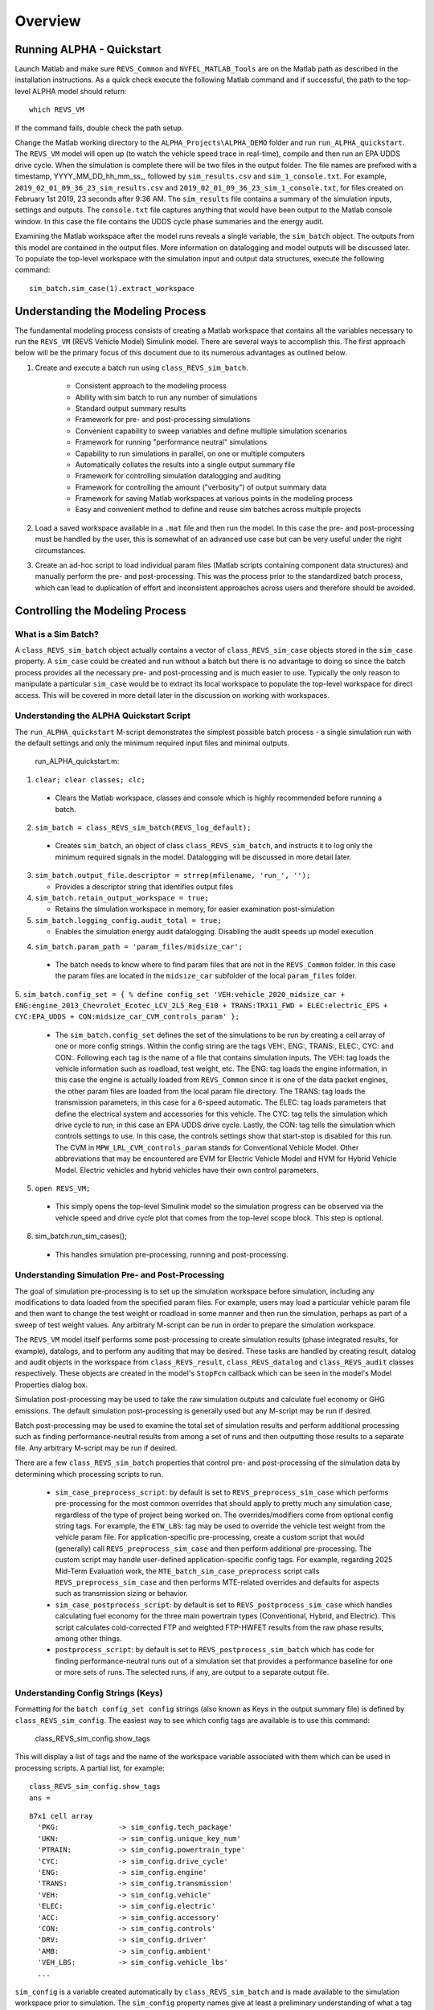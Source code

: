 
Overview
========

Running ALPHA - Quickstart
^^^^^^^^^^^^^^^^^^^^^^^^^^
Launch Matlab and make sure ``REVS_Common`` and ``NVFEL_MATLAB_Tools`` are on the Matlab path as described in the installation instructions.  As a quick check execute the following Matlab command and if successful, the path to the top-level ALPHA model should return:

::

    which REVS_VM

If the command fails, double check the path setup.

Change the Matlab working directory to the ``ALPHA_Projects\ALPHA_DEMO`` folder and run ``run_ALPHA_quickstart``.  The ``REVS_VM`` model will open up (to watch the vehicle speed trace in real-time), compile and then run an EPA UDDS drive cycle.  When the simulation is complete there will be two files in the output folder.  The file names are prefixed with a timestamp, \YYYY_MM_DD_hh_mm_ss_, followed by ``sim_results.csv`` and ``sim_1_console.txt``.  For example, ``2019_02_01_09_36_23_sim_results.csv`` and ``2019_02_01_09_36_23_sim_1_console.txt``, for files created on February 1st 2019, 23 seconds after 9:36 AM.  The ``sim_results`` file contains a summary of the simulation inputs, settings and outputs.  The ``console.txt`` file captures anything that would have been output to the Matlab console window.  In this case the file contains the UDDS cycle phase summaries and the energy audit.

Examining the Matlab workspace after the model runs reveals a single variable, the ``sim_batch`` object.  The outputs from this model are contained in the output files.  More information on datalogging and model outputs will be discussed later.  To populate the top-level workspace with the simulation input and output data structures, execute the following command:

::

    sim_batch.sim_case(1).extract_workspace


Understanding the Modeling Process
^^^^^^^^^^^^^^^^^^^^^^^^^^^^^^^^^^

The fundamental modeling process consists of creating a Matlab workspace that contains all the variables necessary to run the ``REVS_VM`` (REVS Vehicle Model) Simulink model.  There are several ways to accomplish this.  The first approach below will be the primary focus of this document due to its numerous advantages as outlined below.

1. Create and execute a batch run using ``class_REVS_sim_batch``.

    * Consistent approach to the modeling process
    * Ability with sim batch to run any number of simulations
    * Standard output summary results
    * Framework for pre- and post-processing simulations
    * Convenient capability to sweep variables and define multiple simulation scenarios
    * Framework for running "performance neutral" simulations
    * Capability to run simulations in parallel, on one or multiple computers 
    * Automatically collates the results into a single output summary file
    * Framework for controlling simulation datalogging and auditing
    * Framework for controlling the amount ("verbosity") of output summary data
    * Framework for saving Matlab workspaces at various points in the modeling process
    * Easy and convenient method to define and reuse sim batches across multiple projects

2.	Load a saved workspace available in a ``.mat`` file and then run the model.  In this case the pre- and post-processing must be handled by the user, this is somewhat of an advanced use case but can be very useful under the right circumstances.

3.	Create an ad-hoc script to load individual param files (Matlab scripts containing component data structures) and manually perform the pre- and post-processing.  This was the process prior to the standardized batch process, which can lead to duplication of effort and  inconsistent approaches across users and therefore should be avoided.


Controlling the Modeling Process
^^^^^^^^^^^^^^^^^^^^^^^^^^^^^^^^

What is a Sim Batch?
--------------------
A ``class_REVS_sim_batch`` object actually contains a vector of ``class_REVS_sim_case`` objects stored in the ``sim_case`` property.  A ``sim_case`` could be created and run without a batch but there is no advantage to doing so since the batch process provides all the necessary pre- and post-processing and is much easier to use.  Typically the only reason to manipulate a particular ``sim_case`` would be to extract its local workspace to populate the top-level workspace for direct access.  This will be covered in more detail later in the discussion on working with workspaces.

Understanding the ALPHA Quickstart Script
-----------------------------------------
The ``run_ALPHA_quickstart`` M-script demonstrates the simplest possible batch process - a single simulation run with the default settings and only the minimum required input files and minimal outputs.

    run_ALPHA_quickstart.m:

1.	``clear; clear classes; clc;``

    * Clears the Matlab workspace, classes and console which is highly recommended before running a batch.

2.	``sim_batch = class_REVS_sim_batch(REVS_log_default);``

    * Creates ``sim_batch``, an object of class ``class_REVS_sim_batch``, and instructs it to log only the minimum required signals in the model.  Datalogging will be discussed in more detail later.

3.  ``sim_batch.output_file.descriptor = strrep(mfilename, 'run_', '');``

    * Provides a descriptor string that identifies output files

4.  ``sim_batch.retain_output_workspace = true;``

    * Retains the simulation workspace in memory, for easier examination post-simulation

5.  ``sim_batch.logging_config.audit_total = true;``

    * Enables the simulation energy audit datalogging.  Disabling the audit speeds up model execution

4.	``sim_batch.param_path = 'param_files/midsize_car';``

    * The batch needs to know where to find param files that are not in the ``REVS_Common`` folder.  In this case the param files are located in the ``midsize_car`` subfolder of the local ``param_files`` folder.

5.	``sim_batch.config_set = { % define config_set
'VEH:vehicle_2020_midsize_car + ENG:engine_2013_Chevrolet_Ecotec_LCV_2L5_Reg_E10 + TRANS:TRX11_FWD + ELEC:electric_EPS + CYC:EPA_UDDS + CON:midsize_car_CVM_controls_param'
};``

    * The ``sim_batch.config_set`` defines the set of the simulations to be run by creating a cell array of one or more config strings.  Within the config string are the tags VEH:, ENG:, TRANS:, ELEC:, CYC: and CON:.  Following each tag is the name of a file that contains simulation inputs.  The VEH: tag loads the vehicle information such as roadload, test weight, etc.  The ENG: tag loads the engine information, in this case the engine is actually loaded from ``REVS_Common`` since it is one of the data packet engines, the other param files are loaded from the local param file directory.  The TRANS: tag loads the transmission parameters, in this case for a 6-speed automatic.  The ELEC: tag loads parameters that define the electrical system and accessories for this vehicle.  The CYC: tag tells the simulation which drive cycle to run, in this case an EPA UDDS drive cycle.  Lastly, the CON: tag tells the simulation which controls settings to use.  In this case, the controls settings show that start-stop is disabled for this run.  The CVM in ``MPW_LRL_CVM_controls_param`` stands for Conventional Vehicle Model.  Other abbreviations that may be encountered are EVM for Electric Vehicle Model and HVM for Hybrid Vehicle Model.  Electric vehicles and hybrid vehicles have their own control parameters.

5.	``open REVS_VM;``

    * This simply opens the top-level Simulink model so the simulation progress can be observed via the vehicle speed and drive cycle plot that comes from the top-level scope block.  This step is optional.

6.	sim_batch.run_sim_cases();

    * This handles simulation pre-processing, running and post-processing.

Understanding Simulation Pre- and Post-Processing
-------------------------------------------------
The goal of simulation pre-processing is to set up the simulation workspace before simulation, including any modifications to data loaded from the specified param files.  For example, users may load a particular vehicle param file and then want to change the test weight or roadload in some manner and then run the simulation, perhaps as part of a sweep of test weight values.  Any arbitrary M-script can be run in order to prepare the simulation workspace.

The ``REVS_VM`` model itself performs some post-processing to create simulation results (phase integrated results, for example), datalogs, and to perform any auditing that may be desired.  These tasks are handled by creating result, datalog and audit objects in the workspace from ``class_REVS_result``, ``class_REVS_datalog`` and ``class_REVS_audit`` classes respectively.  These objects are created in the model's ``StopFcn`` callback which can be seen in the model's Model Properties dialog box.

Simulation post-processing may be used to take the raw simulation outputs and calculate fuel economy or GHG emissions.  The default simulation post-processing is generally used but any M-script may be run if desired.

Batch post-processing may be used to examine the total set of simulation results and perform additional processing such as finding performance-neutral results from among a set of runs and then outputting those results to a separate file.  Any arbitrary M-script may be run if desired.

There are a few ``class_REVS_sim_batch`` properties that control pre- and post-processing of the simulation data by determining which processing scripts to run.

    * ``sim_case_preprocess_script``: by default is set to ``REVS_preprocess_sim_case`` which performs pre-processing for the most common overrides that should apply to pretty much any simulation case, regardless of the type of project being worked on.  The overrides/modifiers come from optional config string tags.  For example, the ``ETW_LBS``: tag may be used to override the vehicle test weight from the vehicle param file.  For application-specific pre-processing, create a custom script that would (generally) call ``REVS_preprocess_sim_case`` and then perform additional pre-processing.  The custom script may handle user-defined application-specific config tags.  For example, regarding 2025 Mid-Term Evaluation work, the ``MTE_batch_sim_case_preprocess`` script calls ``REVS_preprocess_sim_case`` and then performs MTE-related overrides and defaults for aspects such as transmission sizing or behavior.

    * ``sim_case_postprocess_script``: by default is set to ``REVS_postprocess_sim_case`` which handles calculating fuel economy for the three main powertrain types (Conventional, Hybrid, and Electric).  This script calculates cold-corrected FTP and weighted FTP-HWFET results from the raw phase results, among other things.

    * ``postprocess_script``: by default is set to ``REVS_postprocess_sim_batch`` which has code for finding performance-neutral runs out of a simulation set that provides a performance baseline for one or more sets of runs.  The selected runs, if any, are output to a separate output file.

Understanding Config Strings (Keys)
-----------------------------------
Formatting for the ``batch config_set config`` strings (also known as Keys in the output summary file) is defined by ``class_REVS_sim_config``.  The easiest way to see which config tags are available is to use this command:

    class_REVS_sim_config.show_tags

This will display a list of tags and the name of the workspace variable associated with them which can be used in processing scripts.  A partial list, for example:

::

    class_REVS_sim_config.show_tags
    ans =

::

  87x1 cell array
    'PKG:              -> sim_config.tech_package'
    'UKN:              -> sim_config.unique_key_num'
    'PTRAIN:           -> sim_config.powertrain_type'
    'CYC:              -> sim_config.drive_cycle'
    'ENG:              -> sim_config.engine'
    'TRANS:            -> sim_config.transmission'
    'VEH:              -> sim_config.vehicle'
    'ELEC:             -> sim_config.electric'
    'ACC:              -> sim_config.accessory'
    'CON:              -> sim_config.controls'
    'DRV:              -> sim_config.driver'
    'AMB:              -> sim_config.ambient'
    'VEH_LBS:          -> sim_config.vehicle_lbs'
    ...

``sim_config`` is a variable created automatically by ``class_REVS_sim_batch`` and is made available to the simulation workspace prior to simulation. The ``sim_config`` property names give at least a preliminary understanding of what a tag means and can be further examined by taking a look at the default pre- and post-processing scripts.

With ``class_REVS_sim_config`` each property is an instance of a ``class_REVS_config_element``.  For example:

::

    drive_cycle     = class_REVS_config_element('CYC:',  'literal');
    ETW_lbs         = class_REVS_config_element('ETW_LBS:', 'eval');
    mass_multiplier = class_REVS_config_element('ETW_MLT:', 'eval', 1.0);

The arguments to the ``class_REVS_config_element`` constructor are the tag string, the tag type, and an optional default value.

Literal Config Tags
+++++++++++++++++++
In the example above, the ``drive_cycle`` property holds a 'literal' tag, which means the part of the string associated with that tag will not automatically be evaluated (turned into a numeric or other value, but rather taken literally).  Typically this would be used for something like file names or other strings.  Literal tags may be evaluated in user scripts.  For example, if the literal tag was the name of a script, then that script may be called in the user pre- or post-processing scripts at the appropriate time to perform whatever its function is.  Literal tags can be used to hold a single value or, when combined with delayed evaluation (in a user script, instead of during config string parsing) may hold multiple values.  For example, within a config string, these are possible uses of the CYC: tag:

::

    CYC:EPA_IM240
    CYC:{''EPA_FTP_NOSOAK'',''EPA_HWFET'',''EPA_US06''}

In the first example, the CYC: tag refers to a single drive cycle file, ``EPA_IM240.mat`` which will be used for the simulation.  In the second case, the CYC: tag is used to store a string representation of a Matlab cell array of drive cycle strings.  In this case, ``sim_config.drive_cycle`` would be:

::

    '{''EPA_FTP_NOSOAK'',''EPA_HWFET'',''EPA_US06''}'

which would evaluate (using the Matlab ``eval()`` or ``evalin()`` command) the cell array of strings:

::

    {'EPA_FTP_NOSOAK','EPA_HWFET','EPA_US06'}

Drive cycle loading of a single cycle or the combining of multiple cycles into a single cycle is automatically handled in ``class_REVS_sim_case.load_drive_cycles()`` but the same concept can apply to user-defined literal tags initiated by user scripts.  Drive cycle creation and handling will be discussed in further detail later.

Eval Config Tags
++++++++++++++++

As shown previously, the ``class_REVS_sim_config ETW_lbs`` property is an 'eval' tag which means its value will be automatically evaluated by the ``class_REV_sim_config`` in the ``parse_key()`` method.  If the eval tag is created with a default value, that value will be used if the tag is not specified by the user.  Eval tags should be numeric or should refer to variables available in the workspace.  An eval tag may evaluate to a single value or a vector of multiple values to perform variable sweeps.  For example, the following would all be valid eval tags within a config string:

::

    ETW_LBS:3625
    ETW_LBS:[3000:500:5000]
    ETW_LBS:4454*[0.8,1,1.2]

The first case evaluates to a single number, 3625.  The second case evaluates to a vector, [3000 3500 4000 4500 5000] as does the last case which becomes [3563.2 4454 5344.8].  Any valid Matlab syntax may be used in an eval tag including mathematical operations such as multiply, divide, etc.  If addition is used, there must not be any spaces surrounding the + sign because ' + ' (space,plus-sign,space) is the separator used to build composite config strings and will result in an erroneously split string.

Config String Expansion
+++++++++++++++++++++++

Each string in the sim batch ``config_set`` cell array is evaluated to determine how many simulations are defined.  As previously explained, each tag may be used to define multiple values.  Each config string is expanded to a full factorial combination of all of its elements.  The expanded set of strings is stored in the sim batch ``expanded_config_set`` property after the ``expand_config_set()`` method is called.  Config set expansion is handled automatically by the ``class_REVS_sim_batch`` ``run_sim_cases()`` method but under certain circumstances it may also be useful to manually expand the config set, although this is not typically done.  Manual expansion could be used to examine the number of cases represented by a config set without having to commit to running any simulations.

For example, the following tag could be used within a config string to run simulations with and without engine start-stop:

::

    + SS:[1,0] +

which would turn into two strings in the expanded config set:

::

    + SS:1 +
    + SS:0 +

An example with multiple tags with multiple values, this time for start-stop and normalized torque converter lockup:

::

    + SS:[1,0] + LU:[0,1] +

which would turn into four strings in the expanded config set, representing all four cases:

::

    + SS:0 + LU:0 +
    + SS:0 + LU:1 +
    + SS:1 + LU:0 +
    + SS:1 + LU:1 +

String expansion provides a simple and powerful method for defining entire sets of simulations within a single user-defined config string.

Config String Left-Hand-Side and Right-Hand-Side and Unique Key Numbers
+++++++++++++++++++++++++++++++++++++++++++++++++++++++++++++++++++++++

A special string separator, || (double vertical bars), may be used to separate the left and right hand sides of a config string.  This is typically used for processing performance neutral runs but could also be used for any user-defined purpose.  For performance neutral runs the left hand side of the string defines the unique simulation case and the right hand side is used to define multiple engine scaling levels to evaluate for performance neutrality and GHG emissions.  The ``REVS_postprocess_sim_batch`` script considers all cases with the same left hand side to represent a single simulation case and then chooses the result from that set that meets performance criteria and has the lowest GHG emissions.  Each unique left hand side is assigned a unique key number through the UKN: tag by the ``class_REVS_sim_batch gen_unique_config_set()`` method.

For example, this:

::

    'SS:[1,0] + LU:[0,1]'

becomes this, representing four unique cases:

::

    'UKN:1 + SS:1 + LU:0'
    'UKN:2 + SS:1 + LU:1'
    'UKN:3 + SS:0 + LU:0'
    'UKN:4 + SS:0 + LU:1'

On the other hand, this:

::

    'SS:[1,0] || LU:[0,1]'

becomes this four simulations that represent two unique cases:

::

    'UKN:1 + SS:1 || LU:0'
    'UKN:1 + SS:1 || LU:1'
    'UKN:2 + SS:0 || LU:0'
    'UKN:2 + SS:0 || LU:1'

In this way, subsets of simulation batches may be considered as groups and the unique key number can be used to find these groups in the output file and then process them accordingly.  In either case, all four simulations will run and all four results will be available in the output summary file.

Creating New Config Tags
++++++++++++++++++++++++

``class_REVS_sim_config`` defines quite a few useful tags that should cover many modeling applications but new ones are easy to add.  Adding a new tag is as simple as adding a new property to ``class_REVS_sim_config``:

::

    new_config  = class_REVS_config_element('NEWTAG:', 'eval', 42);

which would show up as the following when calling ``class_REVS_sim_config.show_tags``:

::

    'NEWTAG:42  -> sim_config.new_config'

The default value (if provided) is shown next to the tag, in this case the default value for ``sim_config.new_config`` is 42.  The variable ``sim_config.new_config`` would now be available for use in user pre- and post- processing scripts.

How to Use ``sim_config`` Values
++++++++++++++++++++++++++++++++

The value of a ``sim_config`` property is accessed through the value property.  In addition, the ``has_value()`` method can be used to check if a value has been set by the user before being used in a script.  For example, from ``REVS_preprocess_sim_case``:

::

    if sim_config.adjust_A_lbs.has_value
        vehicle.coastdown_adjust_A_lbf = sim_config.adjust_A_lbs.value;
    end

A default value, if provided, is always available even if the user has not provided a value (``has_value()`` returns false).

Output Summary File Keys
++++++++++++++++++++++++

The ``has_value()`` method is also used to cull unnecessary tags from the config string that appear in the output summary file Key column.  Culling empty or default value tags from the Key column makes the strings easier to read and understand but still specifies the correct simulation parameters.

Keys from the output file can be used directly in new config sets by cutting and pasting them into user batch file config sets.  In this way, an end-user of the simulation results can select runs to examine further or may even create new config strings to be run.  Because the output summary file is a .csv file, commas in the Key column are replaced with # symbols to prevent incorrect column breaks.  Even though the # symbol is not a valid Matlab operator, these strings can still be used directly in new config sets.  The batch process converts #'s to commas before parsing the strings.

Controlling Datalogging and Auditing
------------------------------------

Controlling Datalogging
+++++++++++++++++++++++

Datalogging and auditing are controlled by the ``logging_config`` property of the ``class_REVS_sim_batch`` object.  ``logging_config`` is an object of class ``class_REVS_logging_config``.  The constructor of ``class_REVS_sim_batch`` takes a single optional argument which is the default log list.  A log list is a ``class_REVS_log_package`` object.  Many predefined log lists are contained in the ``REVS_Common\log_packages`` folder.

The following are typical examples of creating a sim batch and setting up the default datalogging:

::

    sim_batch = class_REVS_sim_batch(REVS_log_default);

        Log only the bare minimum required to calculate fuel economy and GHG emissions, this runs the fastest

::

    sim_batch = class_REVS_sim_batch(REVS_log_all);

        Log every available signal, this runs the slowest

::

    sim_batch = class_REVS_sim_batch(REVS_log_engine);

        Log the most common engine signals of interest

::

    sim_batch = class_REVS_sim_batch(REVS_log_engine_all);

        Log every available engine signal

Log packages can also be combined by using the ``logging_config.add_log()`` method:

::

    sim_batch = class_REVS_sim_batch(REVS_log_default);
    sim_batch.logging_config.add_log(REVS_log_engine);
    sim_batch.logging_config.add_log(REVS_log_transmission);

        Logs the minimum required signals and adds common engine and transmission datalogs

Understanding the Datalog and ``model_data`` Objects
++++++++++++++++++++++++++++++++++++++++++++++++++++

The datalog object has hierarchical properties.  The top level should look something like this:

::

    datalog =
      class_REVS_datalog with properties:

         accessories: [1×1 class_REVS_logging_object]
            controls: [1×1 class_REVS_logging_object]
         drive_cycle: [1×1 class_REVS_logging_object]
              driver: [1×1 class_REVS_logging_object]
            electric: [1×1 class_REVS_logging_object]
              engine: [1×1 class_REVS_logging_object]
        transmission: [1×1 class_REVS_logging_object]
             vehicle: [1×1 class_REVS_logging_object]
                time: [137402×1 double]

For example, vehicle speed can be plotted versus time:

::

    plot(datalog.time, datalog.vehicle.output_spd_mps);

The datalog object is also associated with a ``class_test_data`` object called ``model_data``.  The primary difference between the two is that ``model_data`` represents a subset of the logged data and has a common, high-level namespace that can be used to compare model data with test data or data from multiple model runs or even data different models.  For example, vehicle speed can be plotted versus time:

::

    plot(model_data.time, model_data.vehicle.speed_mps);

Generally the best option is to use ``model_data`` for most analysis if it contains what is needed.  Datalogs are copied to the ``model_data`` object through the ``REVS_postprocess_XXX`` M-scripts in the ``REVS_Common/log_packages`` folder.

For example, ``REVS_postprocess_engine_basics_log.m``:

::

    model_data.vehicle.fuel.mass_g               = datalog.engine.fuel_consumed_g;

    model_data.engine.speed_radps                = datalog.engine.crankshaft_spd_radps;
    model_data.engine.crankshaft_torque_Nm       = datalog.engine.crankshaft_trq_Nm;
    model_data.engine.load_at_current_speed_norm = datalog.engine.load_norm;

    model_data.engine.fuel.density_kgpL_15C      = engine.fuel.density_kgpL_15C;
    model_data.engine.fuel.energy_density_MJpkg  = engine.fuel.energy_density_MJpkg;
    model_data.engine.fuel.flow_rate_gps         = datalog.engine.fuel_rate_gps;
    model_data.engine.fuel.mass_g                = datalog.engine.fuel_consumed_g;

As demonstrated in this example, the fuel properties are pulled from multiple sources (the engine itself and the engine datalogs) and put into a common location in the ``model_data``.  Generally, the datalogs are model-centric and may contain shorthand notation (trq versus torque) whereas the model data is more function- or component-centric and uses a better naming convention.  There is no automatic method for populating the ``model_data properties`` (scripts must be written by the user) and not all datalogs have (or should have) an associated property in the model data.  Postprocess scripts are associated with ``class_REVS_log_package`` objects through the ``postprocess_list`` property which is a cell array of scripts to run after datalogging.

For example, the ``REVS_log_all`` package is:

::

    function [log_package] = REVS_log_all()

    log_package = class_REVS_log_package;

    log_package.log_list = {
        'result.*'
        'datalog.*'
        };

    log_package.package_list = {mfilename};

    log_package.postprocess_list = {'REVS_postprocess_accessory_battery_log',
                                    'REVS_postprocess_alternator_log',
                                    'REVS_postprocess_DCDC_log',
                                    'REVS_postprocess_drive_motor_log',
                                    'REVS_postprocess_engine_basics_log',
                                    'REVS_postprocess_engine_idle_log',
                                    'REVS_postprocess_mech_accessories_log',
                                    'REVS_postprocess_propulsion_battery_log',
                                    'REVS_postprocess_transmission_log',
                                    'REVS_postprocess_vehicle_basics_log',
                                    'REVS_postprocess_vehicle_performance_log',
                                    };

    end

Auditing
++++++++

Auditing can be controlled by setting a sim batch ``logging_config`` audit flag:

::

    logging_config.audit_total = true;

        Audits the total energy flow for the entire drive cycle.

Or:

::

    logging_config.audit_phase = true;

        Audits the total energy flow for the entire drive cycle AND also audits each drive cycle phase individually.

By default both flags are set to false, only one flag or the other needs to be set.  To print the audit to the console, use the ``print()`` method:

::

    audit.print

This should return something like the following for a conventional vehicle:

::

       EPA_UDDS audit: -----------------

             ---- Energy Audit Report ----

    Gross Energy Provided            = 28874.34 kJ
        Fuel Energy                  = 28868.08 kJ     99.98%
        Stored Energy                =     6.26 kJ      0.02%
        Kinetic Energy               =     0.00 kJ      0.00%
        Potential Energy             =     0.00 kJ      0.00%

    Net Energy Provided              =  7641.47 kJ
        Engine Energy                =  7637.05 kJ   99.94%
             Engine Efficiency       =    26.46 %
        Stored Energy                =     4.41 kJ    0.06%
        Kinetic Energy               =     0.00 kJ    0.00%
        Potential Energy             =     0.00 kJ    0.00%

    Energy Consumed by ABC roadload  =  3007.20 kJ     39.35%
    Energy Consumed by Gradient      =     0.00 kJ      0.00%
    Energy Consumed by Accessories   =   823.48 kJ     10.78%
        Starter                      =     0.40 kJ      0.01%
        Alternator                   =   286.81 kJ      3.75%
        Battery Stored Charge        =     0.00 kJ      0.00%
        Engine Fan                   =     0.00 kJ      0.00%
             Electrical              =     0.00 kJ      0.00%
             Mechanical              =     0.00 kJ      0.00%
        Power Steering               =     0.00 kJ      0.00%
             Electrical              =     0.00 kJ      0.00%
             Mechanical              =     0.00 kJ      0.00%
        Air Conditioning             =     0.00 kJ      0.00%
             Electrical              =     0.00 kJ      0.00%
             Mechanical              =     0.00 kJ      0.00%
        Generic Loss                 =   536.27 kJ      7.02%
             Electrical              =   536.27 kJ      7.02%
             Mechanical              =     0.00 kJ      0.00%
        Total Electrical Accessories =   536.27 kJ      7.02%
        Total Mechanical Accessories =     0.00 kJ      0.00%
    Energy Consumed by Driveline     =  3811.03 kJ     49.87%
         Engine                      =     0.00 kJ      0.00%
         Launch Device               =   541.63 kJ      7.09%
         Gearbox                     =  1572.46 kJ     20.58%
             Pump Loss               =   874.74 kJ     11.45%
             Spin Loss               =   382.50 kJ      5.01%
             Gear Loss               =   256.71 kJ      3.36%
             Inertia Loss            =    58.51 kJ      0.77%
         Final Drive                 =     0.00 kJ      0.00%
         Friction Brakes             =  1669.65 kJ     21.85%
         Tire Slip                   =    27.30 kJ      0.36%
    System Kinetic Energy Gain       =     0.44 kJ      0.01%
                                        ------------
    Total Loss Energy                =  7642.15 kJ
    Simulation Error                 =    -0.68 kJ
    Energy Conservation              =  100.009 %

How to Save and Restore Simulation Workspaces
---------------------------------------------

There are several methods available to save and restore simulation workspaces.  Generally, only one approach will be used at a time, but it is possible to combine approaches if desired.

Retain Workspaces in Memory
+++++++++++++++++++++++++++

The simplest approach, for a relatively small number of simulations, is to retain the workspace in memory.  Set the sim batch ``retain_output_workspace`` property to true.  For example:

::

    sim_batch.retain_output_workspace = true;

The workspace will be contained in the sim batch ``sim_case`` property which holds one or more ``class_REVS_sim_batch`` objects.  To pull the workspace into the top-level workspace, use the sim case's ``extract_workspace()`` method:

::

    sim_batch.sim_case(1).extract_workspace;

The workspace is contained in the sim case workspace property but extracting the workspace to the top-level makes it easier to work with.

Saving the Input Workspace
++++++++++++++++++++++++++

The simulation workspace may be saved prior to simulation by setting the sim batch ``save_input_workspace`` property to true:

::

    sim_batch.save_input_workspace = true;

This will create a timestamped ``.mat`` file in the sim batch output folder's ``sim_input`` directory.  The filename also includes the index of the sim case.  For example, the input workspace for the first simulation (``sim_1``) in a batch:

::

    output\sim_input\2019_02_11_16_46_37sim_1_input_workspace.mat

The workspace is saved after all pre-processing scripts have been run so the workspace contains everything required to replicate the simulation at a later time.  This can be useful when running too many simulations to retain the workspaces in memory while also providing the ability to run individual cases later without having to set up a sim batch.  The workspace may be loaded by using the load command, or double-clicking the filename in the Matlab Current Folder file browser.

Saving the Output Workspace
+++++++++++++++++++++++++++

The simulation workspace may be saved after simulation by setting the sim batch ``save_output_workspace`` property to true:

::

    sim_batch.save_output_workspace = true;

This will create a timestamped ``.mat`` file in the sim batch output folder.  The filename also includes the index of the sim case.  For example, the output workspace for the first simulation (``sim_1``) in a batch:

::

    output\2019_02_11_16_52_39_sim_1_output_workspace.mat

The workspace is saved after all post-processing scripts have been run so the workspace contains everything required to replicate the simulation at a later time and also all of the datalogs, audits, etc.  The simulation may be run again or the outputs examined directly without the need for running the simulation.  Keep in mind that output workspaces will always be bigger than input workspaces and also take longer to save.  The workspace may be loaded by using the load command or double-clicking the filename in the Matlab Current Folder file browser.

Post-Simulation Data Analysis
-----------------------------

As mentioned, a ``model_data`` object is created in the output workspace and may contain various model outputs.  One of the easiest ways to take a look at simulation data is to run a Data Observation Report (DOR) on the model data.  There are DORs for conventional (CVM), hybrid (HVM) and electric vehicles (EVM).  To run the default conventional vehicle model DOR, use the ``REVS_DOR_CVM()`` function:

::

    REVS_DOR_CVM({},model_data);

The first parameter (unused, in this case) allows the model outputs to be compared with one or more sets of test data in the form of ``class_test_data`` objects.  If there are multiple sets of test data, the first input would be a cell array of ``class_test_data`` objects.   The default DOR generates a number of plots representing some of the most commonly observed outputs such as vehicle speed, engine speed, transmission gear number, etc.  For example:

.. csv-table:: Sample Figures from ``REVS_DOR_CVM()``
    :file: tables/sample_figures.csv

The various DORs support several optional arguments, known as varargs in Matlab.  Optional arguments are passed in after the ``model_data`` and consist of strings and/or string-value pairs.  For example:

::

    REVS_DOR_CVM({},model_data, 'name of some vararg', vararg_value_if_required);

The top-level DOR calls sub-DORs that are grouped by component, for example ``REVS_DOR_CVM()`` calls ``REVS_DOR_vehicle()``, ``REVS_DOR_engine()``, etc.  Each component DOR may have its own unique varargs in addition to supporting some common varargs.  Varargs passed to the top-level DOR are automatically passed to the component DORs.  Available varargs are listed in :numref: ``Table %s <mylabel>``.

.. _mylabel:

.. csv-table:: List of Available DOR Varargs
    :file: tables/dor.csv
    :widths: 25 25 25 70
    :header-rows: 1







